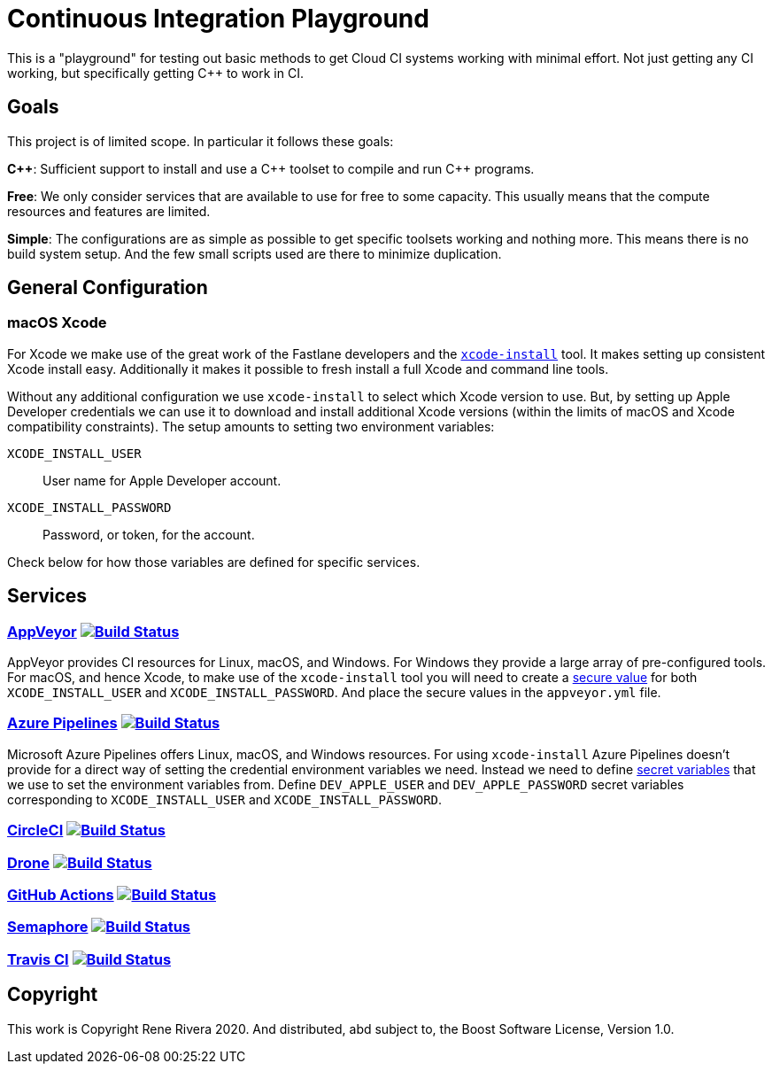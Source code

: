 = Continuous Integration Playground

This is a "playground" for testing out basic methods to get Cloud CI systems
working with minimal effort. Not just getting any CI working, but specifically
getting C++ to work in CI.

== Goals

This project is of limited scope. In particular it follows these goals:

*C+\+*: Sufficient support to install and use a C\++ toolset to compile and
run C++ programs.

*Free*: We only consider services that are available to use for free to some
capacity. This usually means that the compute resources and features are
limited.

*Simple*: The configurations are as simple as possible to get specific toolsets
working and nothing more. This means there is no build system setup. And the
few small scripts used are there to minimize duplication.

== General Configuration

=== macOS Xcode

For Xcode we make use of the great work of the Fastlane developers and the
https://github.com/xcpretty/xcode-install[`xcode-install`] tool. It makes setting
up consistent Xcode install easy. Additionally it makes it possible to fresh
install a full Xcode and command line tools.

Without any additional configuration we use `xcode-install` to select which
Xcode version to use. But, by setting up Apple Developer credentials we can use
it to download and install additional Xcode versions (within the limits of
macOS and Xcode compatibility constraints). The setup amounts to setting two
environment variables:

`XCODE_INSTALL_USER`:: User name for Apple Developer account.
`XCODE_INSTALL_PASSWORD`:: Password, or token, for the account.

Check below for how those variables are defined for specific services.

== Services

=== https://www.appveyor.com/[AppVeyor] image:https://ci.appveyor.com/api/projects/status/hac4wso6ouhxdho3/branch/master?svg=true["Build Status", link="https://ci.appveyor.com/project/grafikrobot/ci-playground"]

AppVeyor provides CI resources for Linux, macOS, and Windows. For Windows they
provide a large array of pre-configured tools. For macOS, and hence Xcode, to
make use of the `xcode-install` tool you will need to create a
https://www.appveyor.com/docs/build-configuration/#secure-variables[secure value]
for both `XCODE_INSTALL_USER` and `XCODE_INSTALL_PASSWORD`. And place the
secure values in the `appveyor.yml` file.

=== https://azure.microsoft.com/en-us/services/devops/pipelines/[Azure Pipelines] image:https://dev.azure.com/grafikrobot/CI%20Playground/_apis/build/status/bfgroup.ci_playground?branchName=master["Build Status", link="https://dev.azure.com/grafikrobot/CI%20Playground/_build/latest?definitionId=11&branchName=master"]

Microsoft Azure Pipelines offers Linux, macOS, and Windows resources. For using
`xcode-install` Azure Pipelines doesn't provide for a direct way of setting the
credential environment variables we need. Instead we need to define
https://docs.microsoft.com/en-us/azure/devops/pipelines/process/variables?view=azure-devops&tabs=yaml%2Cbatch#secret-variables[secret variables] that we use to set the
environment variables from. Define `DEV_APPLE_USER` and `DEV_APPLE_PASSWORD`
secret variables corresponding to `XCODE_INSTALL_USER` and `XCODE_INSTALL_PASSWORD`.

=== https://circleci.com/[CircleCI] image:https://circleci.com/gh/bfgroup/ci_playground/tree/master.svg?style=shield["Build Status", link="https://circleci.com/gh/bfgroup/ci_playground/tree/master"]

=== https://cloud.drone.io/[Drone] image:https://cloud.drone.io/api/badges/bfgroup/ci_playground/status.svg?ref=refs/heads/master["Build Status", link="https://cloud.drone.io/bfgroup/ci_playground"]

=== https://help.github.com/en/actions[GitHub Actions] image:https://github.com/bfgroup/ci_playground/workflows/C++%20Tooling/badge.svg?branch=master&event=push["Build Status", link="https://app.circleci.com/pipelines/github/bfgroup/ci_playground?branch=master"]

=== https://semaphoreci.com/[Semaphore] image:https://bfgroup.semaphoreci.com/badges/ci_playground/branches/master.svg?style=shields["Build Status", link="https://bfgroup.semaphoreci.com/branches/9a7e94b0-124b-47b8-a0e3-3d633533753a"]

=== https://azure.microsoft.com/en-us/services/devops/pipelines/[Travis CI] image:https://travis-ci.com/bfgroup/ci_playground.svg?branch=master["Build Status", link="https://travis-ci.com/bfgroup/ci_playground"]

== Copyright

This work is Copyright Rene Rivera 2020. And distributed, abd subject to,
the Boost Software License, Version 1.0.
